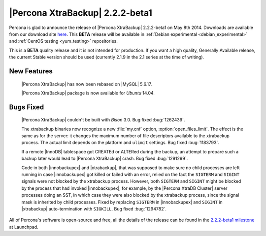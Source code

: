 =======================================
 |Percona XtraBackup| 2.2.2-beta1
=======================================

Percona is glad to announce the release of |Percona XtraBackup| 2.2.2-beta1 on May 8th 2014. Downloads are available from our download site `here <http://www.percona.com/downloads/XtraBackup/2.2.2/>`_. This **BETA** release will be available in :ref:`Debian experimental <debian_experimental>` and :ref:`CentOS testing <yum_testing>` repositories. 

This is a **BETA** quality release and it is not intended for production. If you want a high quality, Generally Available release, the current Stable version should be used (currently 2.1.9 in the 2.1 series at the time of writing).

New Features
------------

 |Percona XtraBackup| has now been rebased on |MySQL| 5.6.17.

 |Percona XtraBackup| package is now available for *Ubuntu* 14.04.

Bugs Fixed
----------

 |Percona XtraBackup| couldn't be built with *Bison* 3.0. Bug fixed :bug:`1262439`.

 The xtrabackup binaries now recognize a new :file:`my.cnf` option, :option:`open_files_limit`. The effect is the same as for the server: it changes the maximum number of file descriptors available to the xtrabackup process. The actual limit depends on the platform and ``ulimit`` settings. Bug fixed :bug:`1183793`.
 
 If a remote |InnoDB| tablespace got CREATEd or ALTERed during the backup, an attempt to prepare such a backup later would lead to |Percona XtraBackup| crash. Bug fixed :bug:`1291299`.

 Code in both |innobackupex| and |xtrabackup|, that was supposed to make sure no child processes are left running in case |innobackupex| got killed or failed with an error, relied on the fact the ``SIGTERM`` and ``SIGINT`` signals were not blocked by the xtrabackup process. However, both ``SIGTERM`` and ``SIGINT`` might be blocked by the process that had invoked |innobackupex|, for example, by the |Percona XtraDB Cluster| server processes doing an SST, in which case they were also blocked by the xtrabackup process, since the signal mask is inherited by child processes. Fixed by replacing ``SIGTERM`` in |innobackupex| and ``SIGINT`` in |xtrabackup| auto-termination with ``SIGKILL``. Bug fixed :bug:`1294782`.


All of Percona's software is open-source and free, all the details of the release can be found in the `2.2.2-beta1 milestone <https://launchpad.net/percona-xtrabackup/+milestone/2.2.2-beta1>`_ at Launchpad.


